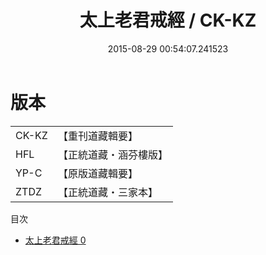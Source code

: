 #+TITLE: 太上老君戒經 / CK-KZ

#+DATE: 2015-08-29 00:54:07.241523
* 版本
 |     CK-KZ|【重刊道藏輯要】|
 |       HFL|【正統道藏・涵芬樓版】|
 |      YP-C|【原版道藏輯要】|
 |      ZTDZ|【正統道藏・三家本】|
目次
 - [[file:KR5c0181_000.txt][太上老君戒經 0]]
